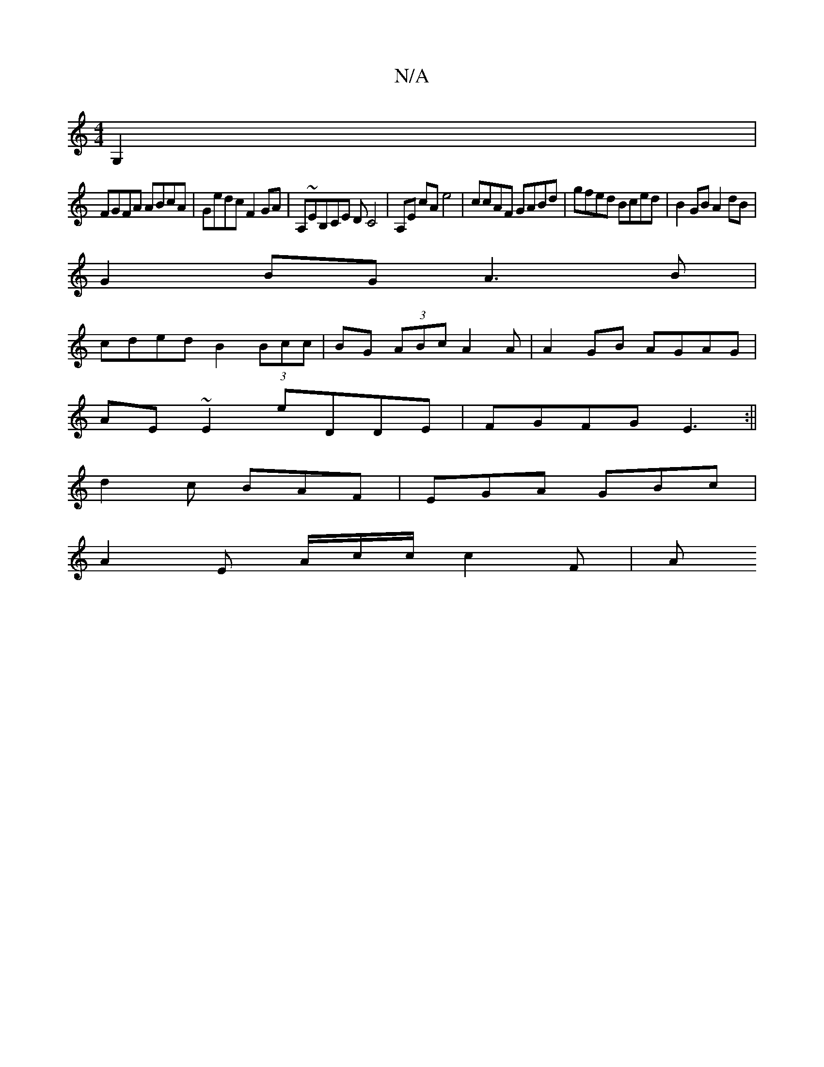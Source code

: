 X:1
T:N/A
M:4/4
R:N/A
K:Cmajor
G,2 |
FGFA ABcA | Gedc F2 GA | A,~EB,CE DC4|A,E cA e4|ccAF GABd|gfed Bced|B2GB A2 dB|
G2 BG A3 B|
cded B2 (3Bcc|BG (3ABc A2 A|A2 GB AGAG|
AE~E2 eDDE|FGFG E3:||
d2 c BAF | EGA GBc |
A2 E A/2c/c/ c2 F|A